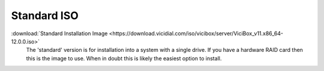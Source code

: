 .. _media-std:

Standard ISO
============
:download:`Standard Installation Image <https://download.vicidial.com/iso/vicibox/server/ViciBox_v11.x86_64-12.0.0.iso>`
    The 'standard' version is for installation into a system with a single drive. If you have a hardware RAID card then this is the image to use. When in doubt this is likely the easiest option to install.

